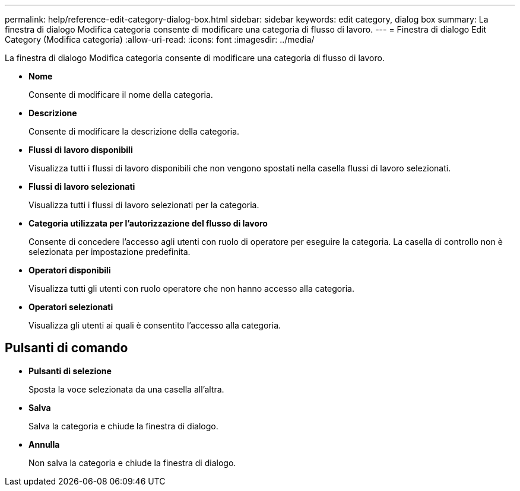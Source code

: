 ---
permalink: help/reference-edit-category-dialog-box.html 
sidebar: sidebar 
keywords: edit category, dialog box 
summary: La finestra di dialogo Modifica categoria consente di modificare una categoria di flusso di lavoro. 
---
= Finestra di dialogo Edit Category (Modifica categoria)
:allow-uri-read: 
:icons: font
:imagesdir: ../media/


[role="lead"]
La finestra di dialogo Modifica categoria consente di modificare una categoria di flusso di lavoro.

* *Nome*
+
Consente di modificare il nome della categoria.

* *Descrizione*
+
Consente di modificare la descrizione della categoria.

* *Flussi di lavoro disponibili*
+
Visualizza tutti i flussi di lavoro disponibili che non vengono spostati nella casella flussi di lavoro selezionati.

* *Flussi di lavoro selezionati*
+
Visualizza tutti i flussi di lavoro selezionati per la categoria.

* *Categoria utilizzata per l'autorizzazione del flusso di lavoro*
+
Consente di concedere l'accesso agli utenti con ruolo di operatore per eseguire la categoria. La casella di controllo non è selezionata per impostazione predefinita.

* *Operatori disponibili*
+
Visualizza tutti gli utenti con ruolo operatore che non hanno accesso alla categoria.

* *Operatori selezionati*
+
Visualizza gli utenti ai quali è consentito l'accesso alla categoria.





== Pulsanti di comando

* *Pulsanti di selezione*
+
Sposta la voce selezionata da una casella all'altra.

* *Salva*
+
Salva la categoria e chiude la finestra di dialogo.

* *Annulla*
+
Non salva la categoria e chiude la finestra di dialogo.


